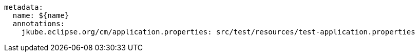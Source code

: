 [source, yaml]
----
metadata:
  name: ${name}
  annotations:
    jkube.eclipse.org/cm/application.properties: src/test/resources/test-application.properties
----